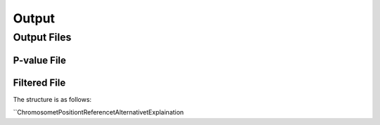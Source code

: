 .. _output:

Output
==================================

Output Files
------------------------------



P-value File
~~~~~~~~~~~~~~~~~~~~~~~~~~~~~~



Filtered File
~~~~~~~~~~~~~~~~~~~~~~~~~~~~~~


The structure is as follows:

``Chromosome\tPosition\tReference\tAlternative\tExplaination
